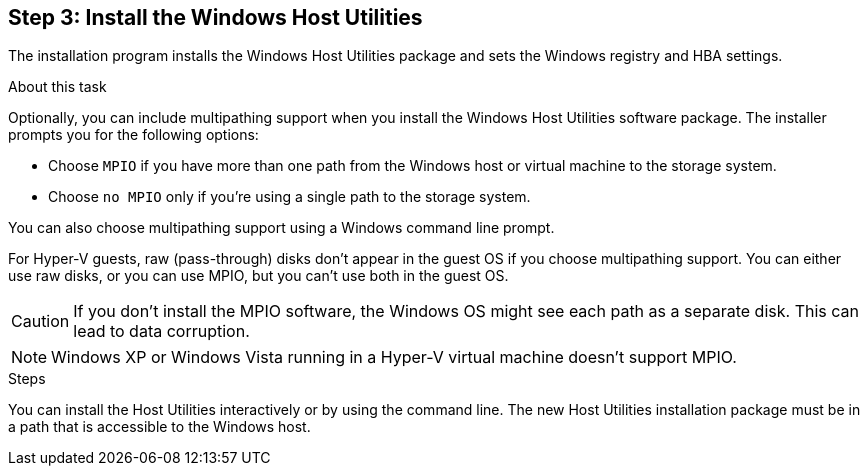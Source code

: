 == Step 3: Install the Windows Host Utilities

The installation program installs the Windows Host Utilities package and sets the Windows registry and HBA settings.

.About this task
Optionally, you can include multipathing support when you install the Windows Host Utilities software package. The installer prompts you for the following options:

* Choose `MPIO` if you have more than one path from the Windows host or virtual machine to the storage system. 
* Choose `no MPIO` only if you're using a single path to the storage system.

You can also choose multipathing support using a Windows command line prompt.

For Hyper-V guests, raw (pass-through) disks don't appear in the guest OS if you choose multipathing support. You can either use raw disks, or you can use MPIO, but you can't use both in the guest OS.

CAUTION: If you don't install the MPIO software, the Windows OS might see each path as a separate disk. This can lead to data corruption. 

NOTE: Windows XP or Windows Vista running in a Hyper-V virtual machine doesn't support MPIO.

.Steps

You can install the Host Utilities interactively or by using the command line. The new Host Utilities installation package must be in a path that is accessible to the Windows host. 

